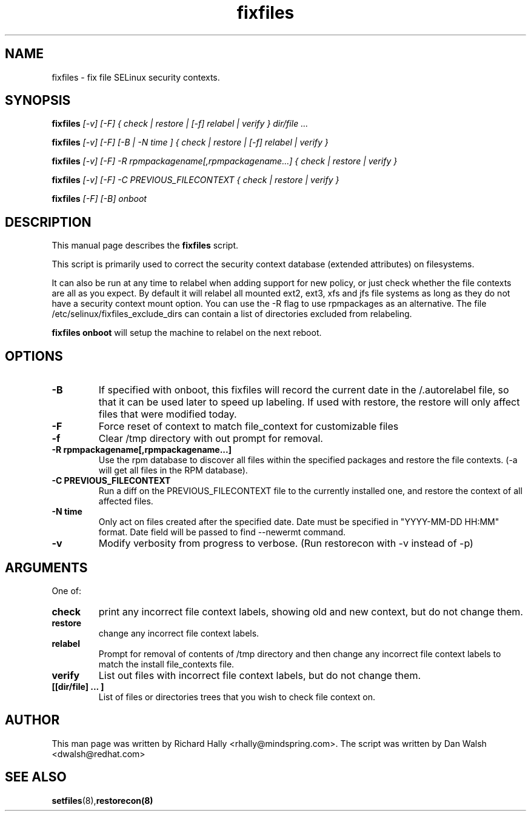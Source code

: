 .TH "fixfiles" "8" "2002031409" "" ""
.SH "NAME"
fixfiles \- fix file SELinux security contexts.

.SH "SYNOPSIS"
.na

.B fixfiles
.I [\-v] [\-F] { check | restore | [\-f] relabel | verify } dir/file ...

.B fixfiles
.I [\-v] [\-F] [\-B | \-N time ] { check | restore | [\-f] relabel | verify }

.B fixfiles 
.I [\-v] [\-F] \-R rpmpackagename[,rpmpackagename...] { check | restore | verify }

.B fixfiles
.I [\-v] [\-F] \-C PREVIOUS_FILECONTEXT  { check | restore | verify }

.B fixfiles
.I [-F] [-B] onboot

.ad

.SH "DESCRIPTION"
This manual page describes the
.BR fixfiles
script.
.P
This script is primarily used to correct the security context
database (extended attributes) on filesystems.  
.P
It can also be run at any time to relabel when adding support for
new policy, or  just check whether the file contexts are all
as you expect.  By default it will relabel all mounted ext2, ext3, xfs and 
jfs file systems as long as they do not have a security context mount 
option.  You can use the \-R flag to use rpmpackages as an alternative.
The file /etc/selinux/fixfiles_exclude_dirs can contain a list of directories
excluded from relabeling.
.P
.B fixfiles onboot 
will setup the machine to relabel on the next reboot.

.SH "OPTIONS"
.TP 
.B \-B
If specified with onboot, this fixfiles will record the current date in the /.autorelabel file, so that it can be used later to speed up labeling. If used with restore, the restore will only affect files that were modified today.
.TP
.B \-F
Force reset of context to match file_context for customizable files

.TP 
.B \-f
Clear /tmp directory with out prompt for removal.

.TP 
.B \-R rpmpackagename[,rpmpackagename...]
Use the rpm database to discover all files within the specified packages and restore the file contexts.  (\-a will get all files in the RPM database).
.TP
.B \-C PREVIOUS_FILECONTEXT
Run a diff on  the PREVIOUS_FILECONTEXT file to the currently installed one, and restore the context of all affected files.

.TP 
.B \-N time
Only act on files created after the specified date.  Date must be specified in
"YYYY\-MM\-DD HH:MM" format.  Date field will be passed to find \-\-newermt command.

.TP
.B -v
Modify verbosity from progress to verbose. (Run restorecon with \-v instead of \-p)

.SH "ARGUMENTS"
One of:
.TP 
.B check
print any incorrect file context labels, showing old and new context, but do not change them.
.TP 
.B restore
change any incorrect file context labels.
.TP 
.B relabel
Prompt for removal of contents of /tmp directory and then change any incorrect file context labels to match the install file_contexts file.
.TP 
.B verify
List out files with incorrect file context labels, but do not change them.
.TP 
.B [[dir/file] ... ] 
List of files or directories trees that you wish to check file context on.

.SH "AUTHOR"
This man page was written by Richard Hally <rhally@mindspring.com>.
The script  was written by Dan Walsh <dwalsh@redhat.com>

.SH "SEE ALSO"
.BR setfiles (8), restorecon(8)

